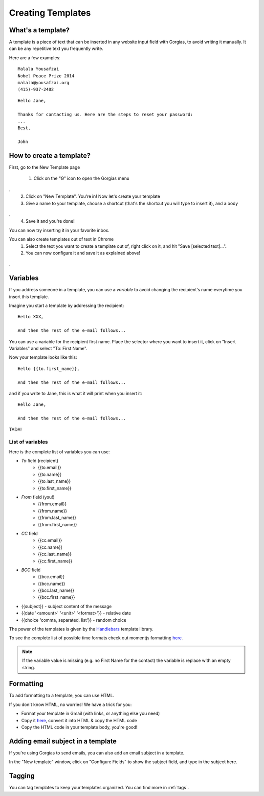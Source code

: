 .. _templates:

Creating Templates
==================

What's a template?
------------------

A template is a piece of text that can be inserted in any website input field with Gorgias, to avoid writing it manually.
It can be any repetitive text you frequently write.

Here are a few examples:
::
    Malala Yousafzai
    Nobel Peace Prize 2014
    malala@yousafzai.org
    (415)-937-2402 


::

    Hello Jane,

    Thanks for contacting us. Here are the steps to reset your password:
    ...
    Best, 

    John


How to create a template?
-------------------------

First, go to the New Template page

    1. Click on the "G" icon to open the Gorgias menu
.. figure:: img/gorgias-icon.png
    :width: 200
    :alt: Gorgias menu
    :align: center
.
    2. Click on "New Template". You're in! Now let's create your template

    3. Give a name to your template, choose a shortcut (that's the shortcut you will type to insert it), and a body
.. figure:: img/template-editor.png
    :width: 500
    :alt: Template editor
    :align: center
.
    4. Save it and you're done! 

You can now try inserting it in your favorite inbox. 


You can also create templates out of text in Chrome
    1. Select the text you want to create a template out of, right click on it, and hit "Save [selected text]...".
    2. You can now configure it and save it as explained above!
.. figure:: img/save.png
    :width: 500
    :alt: Template editor
    :align: center
.


Variables
---------

If you address someone in a template, you can use a `variable` to avoid changing the recipient's name everytime you insert this template.

Imagine you start a template by addressing the recipient::

    Hello XXX,

    And then the rest of the e-mail follows...

You can use a variable for the recipient first name. Place the selector where you want to insert it, click on "Insert Variables" and select "To: First Name". 

Now your template looks like this::

    Hello {{to.first_name}},

    And then the rest of the e-mail follows...

and if you write to Jane, this is what it will print when you insert it::

    Hello Jane,

    And then the rest of the e-mail follows...

TADA!


List of variables
+++++++++++++++++

Here is the complete list of variables you can use:

* `To` field (recipient)
    * {{to.email}}
    * {{to.name}}
    * {{to.last_name}}
    * {{to.first_name}}

* `From` field (you!)
    * {{from.email}}
    * {{from.name}}
    * {{from.last_name}}
    * {{from.first_name}}

* `CC` field
    * {{cc.email}}
    * {{cc.name}}
    * {{cc.last_name}}
    * {{cc.first_name}}

* `BCC` field
    * {{bcc.email}}
    * {{bcc.name}}
    * {{bcc.last_name}}
    * {{bcc.first_name}}

* {{subject}} - subject content of the message
* {{date '<amount>' '<unit>' '<format>'}} - relative date
* {{choice 'comma, separated, list'}} - random choice

The power of the templates is given by the `Handlebars <http://handlebarsjs.com/>`_
template library.

To see the complete list of possible time formats check out momentjs formatting `here <http://momentjs.com/docs/#/parsing/string-format/>`_.

.. note:: If the variable value is missing (e.g. no First Name for the contact) the variable is replace with an empty string.


Formatting
----------

To add formatting to a template, you can use HTML. 

If you don't know HTML, no worries! We have a trick for you: 

* Format your template in Gmail (with links, or anything else you need)
* Copy it `here <https://dl.dropboxusercontent.com/u/67896528/Editor/editor.html>`_, convert it into HTML & copy the HTML code
* Copy the HTML code in your template body, you're good!


Adding email subject in a template
----------------------------------

If you're using Gorgias to send emails, you can also add an email subject in a template. 

In the "New template" window, click on "Configure Fields" to show the subject field, and type in the subject here.


Tagging
-------

You can tag templates to keep your templates organized. You can find more in :ref:`tags`. 
